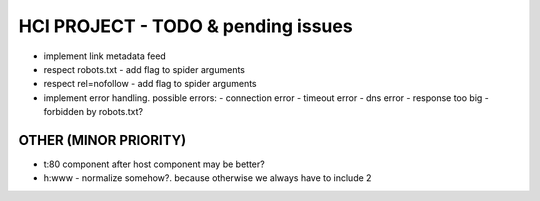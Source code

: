 HCI PROJECT - TODO & pending issues
===================================

- implement link metadata feed

- respect robots.txt
  - add flag to spider arguments
- respect rel=nofollow
  - add flag to spider arguments

- implement error handling. possible errors:
  - connection error
  - timeout error
  - dns error
  - response too big
  - forbidden by robots.txt?

OTHER (MINOR PRIORITY)
----------------------

- t:80 component after host component may be better?
- h:www - normalize somehow?. because otherwise we always have to include 2

